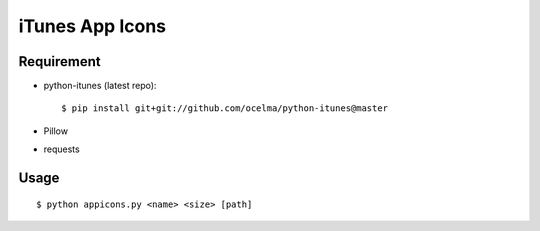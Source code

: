 iTunes App Icons
================

Requirement
~~~~~~~~~~~

* python-itunes (latest repo)::

    $ pip install git+git://github.com/ocelma/python-itunes@master

* Pillow
* requests


Usage
~~~~~
::

    $ python appicons.py <name> <size> [path]
